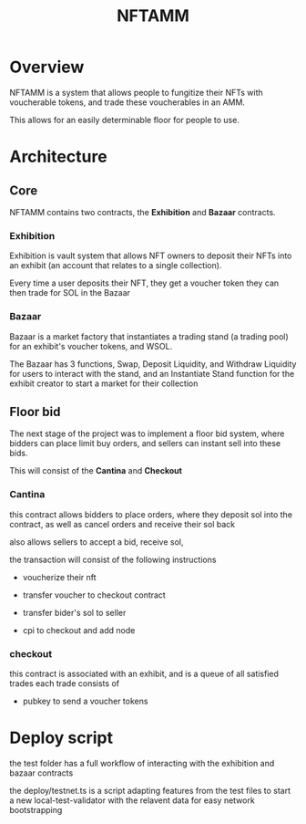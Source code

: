 #+title: NFTAMM

* Overview
NFTAMM is a system that allows people to fungitize their NFTs with voucherable tokens, and trade these voucherables in an AMM.

This allows for an easily determinable floor for people to use.

* Architecture
** Core
NFTAMM contains two contracts, the *Exhibition* and *Bazaar* contracts.
*** Exhibition
Exhibition is vault system that allows NFT owners to deposit their NFTs into an exhibit (an account that relates to a single collection).

Every time a user deposits their NFT, they get a voucher token they can then trade for SOL in the Bazaar
*** Bazaar
Bazaar is a market factory that instantiates a trading stand (a trading pool) for an exhibit's voucher tokens, and WSOL.

The Bazaar has 3 functions, Swap, Deposit Liquidity, and Withdraw Liquidity for users to interact with the stand, and an Instantiate Stand function for the exhibit creator to start a market for their collection

** Floor bid
The next stage of the project was to implement a floor bid system, where bidders can place limit buy orders, and sellers can instant sell into these bids.

This will consist of the *Cantina* and *Checkout*
*** Cantina
this contract allows bidders to place orders, where they deposit sol into the contract, as well as cancel orders and receive their sol back

also allows sellers to accept a bid, receive sol,

the transaction will consist of the following instructions
- voucherize their nft

- transfer voucher to checkout contract
- transfer bider's sol to seller
- cpi to checkout and add node

*** checkout
this contract is associated with an exhibit, and is a queue of all satisfied trades
each trade consists of
- pubkey to send a voucher tokens
* Deploy script
the test folder has a full workflow of interacting with the exhibition and bazaar contracts

the deploy/testnet.ts is a script adapting features from the test files to start a new local-test-validator with the relavent data for easy network bootstrapping
